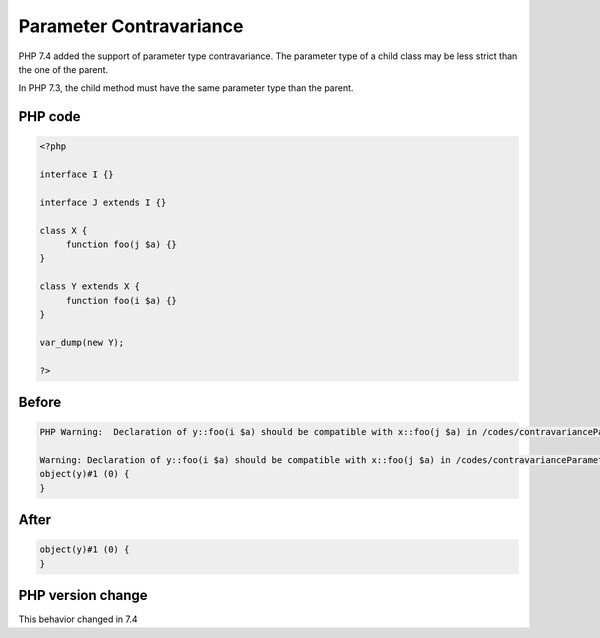 .. _`parameter-contravariance`:

Parameter Contravariance
========================
.. meta::
	:description:
		Parameter Contravariance: PHP 7.
	:twitter:card: summary_large_image
	:twitter:site: @exakat
	:twitter:title: Parameter Contravariance
	:twitter:description: Parameter Contravariance: PHP 7
	:twitter:creator: @exakat
	:twitter:image:src: https://php-changed-behaviors.readthedocs.io/en/latest/_static/logo.png
	:og:image: https://php-changed-behaviors.readthedocs.io/en/latest/_static/logo.png
	:og:title: Parameter Contravariance
	:og:type: article
	:og:description: PHP 7
	:og:url: https://php-tips.readthedocs.io/en/latest/tips/contravarianceParameter.html
	:og:locale: en

PHP 7.4 added the support of parameter type contravariance. The parameter type of a child class may be less strict than the one of the parent. 



In PHP 7.3, the child method must have the same parameter type than the parent.



PHP code
________
.. code-block:: php

   <?php
   
   interface I {}
   
   interface J extends I {}
   
   class X {
   	function foo(j $a) {}
   }
   
   class Y extends X {
   	function foo(i $a) {}
   }
   
   var_dump(new Y);
   
   ?>

Before
______
.. code-block:: output

   PHP Warning:  Declaration of y::foo(i $a) should be compatible with x::foo(j $a) in /codes/contravarianceParameter.php on line 17
   
   Warning: Declaration of y::foo(i $a) should be compatible with x::foo(j $a) in /codes/contravarianceParameter.php on line 17
   object(y)#1 (0) {
   }
   

After
______
.. code-block:: output

   object(y)#1 (0) {
   }
   


PHP version change
__________________
This behavior changed in 7.4



